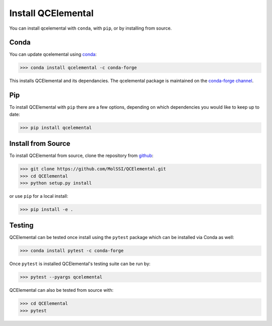 Install QCElemental
===================

You can install qcelemental with ``conda``, with ``pip``, or by installing from source.

Conda
-----

You can update qcelemental using `conda <https://www.anaconda.com/download/>`_:

.. code-block:: console

    >>> conda install qcelemental -c conda-forge

This installs QCElemental and its dependancies. The qcelemental package is maintained on the
`conda-forge channel <https://conda-forge.github.io/>`_.


Pip
---

To install QCElemental with ``pip`` there are a few options, depending on which
dependencies you would like to keep up to date:

.. code-block:: console

   >>> pip install qcelemental

Install from Source
-------------------

To install QCElemental from source, clone the repository from `github
<https://github.com/molssi/qcelemental>`_:

.. code-block:: console

    >>> git clone https://github.com/MolSSI/QCElemental.git
    >>> cd QCElemental
    >>> python setup.py install

or use ``pip`` for a local install:

.. code-block:: console

    >>> pip install -e .


Testing
-------
QCElemental can be tested once install using the ``pytest`` package which can be installed via Conda as well:

.. code-block:: console

    >>> conda install pytest -c conda-forge

Once ``pytest`` is installed QCElemental's testing suite can be run by:

.. code-block:: console

    >>> pytest --pyargs qcelemental


QCElemental can also be tested from source with:

.. code-block:: console

    >>> cd QCElemental
    >>> pytest
